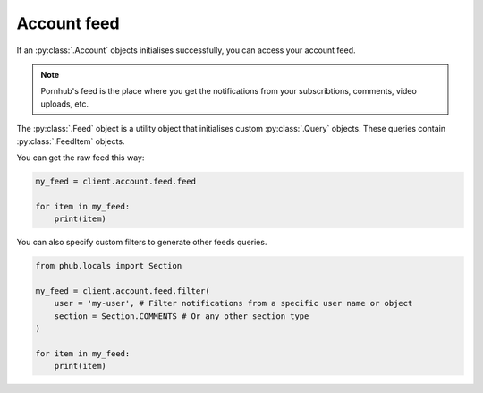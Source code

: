 Account feed
============

If an :py:class:`.Account` objects initialises
successfully, you can access your account feed.

.. note::
    Pornhub's feed is the place where you get the
    notifications from your subscribtions, comments,
    video uploads, etc.

The :py:class:`.Feed` object is a utility object that
initialises custom :py:class:`.Query` objects. These
queries contain :py:class:`.FeedItem` objects.

You can get the raw feed this way:

.. code-block:: python

    my_feed = client.account.feed.feed

    for item in my_feed:
        print(item)

You can also specify custom filters to generate other
feeds queries.

.. code-block:: python

    from phub.locals import Section

    my_feed = client.account.feed.filter(
        user = 'my-user', # Filter notifications from a specific user name or object
        section = Section.COMMENTS # Or any other section type
    )

    for item in my_feed:
        print(item)
